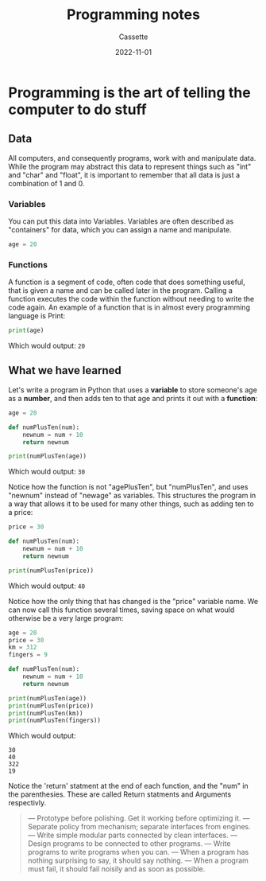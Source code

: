 #+TITLE: Programming notes
#+DESCRIPTION: Notes realted to the act of programming
#+AUTHOR: Cassette
#+DATE: 2022-11-01
#+STARTUP: showall

* Programming is the art of telling the computer to do stuff

** Data
 All computers, and consequently programs, work with and manipulate data. While the program may abstract this data to represent things such as "int" and "char" and "float", it is important to remember that all data is just a combination of 1 and 0.

*** Variables
  You can put this data into Variables. Variables are often described as "containers" for data, which you can assign a name and manipulate.
  #+begin_src python
  age = 20
  #+end_src

*** Functions
  A function is a segment of code, often code that does something useful, that is given a name and can be called later in the program. Calling a function executes the code within the function without needing to write the code again. An example of a function that is in almost every programming language is Print:
  #+begin_src python
  print(age)
  #+end_src
   
  Which would output:
  =20=

** What we have learned
 Let's write a program in Python that uses a *variable* to store someone's age as a *number*, and then adds ten to that age and prints it out with a *function*:
 #+begin_src python
 age = 20

 def numPlusTen(num):
	 newnum = num + 10
	 return newnum

 print(numPlusTen(age))
 #+end_src

 Which would output: 
 =30=

 Notice how the function is not "agePlusTen", but "numPlusTen", and uses "newnum" instead of "newage" as variables. This structures the program in a way that allows it to be used for many other things, such as adding ten to a price:
 #+begin_src python
 price = 30

 def numPlusTen(num):
	 newnum = num + 10
	 return newnum

 print(numPlusTen(price))
 #+end_src

 Which would output:
 =40=

 Notice how the only thing that has changed is the "price" variable name.
 We can now call this function several times, saving space on what would otherwise be a very large program:
 #+begin_src python
 age = 20
 price = 30
 km = 312
 fingers = 9

 def numPlusTen(num):
	 newnum = num + 10
	 return newnum

 print(numPlusTen(age))
 print(numPlusTen(price))
 print(numPlusTen(km))
 print(numPlusTen(fingers))
 #+end_src

 Which would output:
 #+begin_src
 30
 40
 322
 19
 #+end_src

 Notice the 'return' statment at the end of each function, and the "num" in the parenthesies. These are called Return statments and Arguments respectivly.

 #+begin_quote
 — Prototype before polishing. Get it working before optimizing it.
 — Separate policy from mechanism; separate interfaces from engines.
 — Write simple modular parts connected by clean interfaces.
 — Design programs to be connected to other programs.
 — Write programs to write programs when you can.
 — When a program has nothing surprising to say, it should say nothing.
 — When a program must fail, it should fail noisily and as soon as possible.
 #+end_quote

